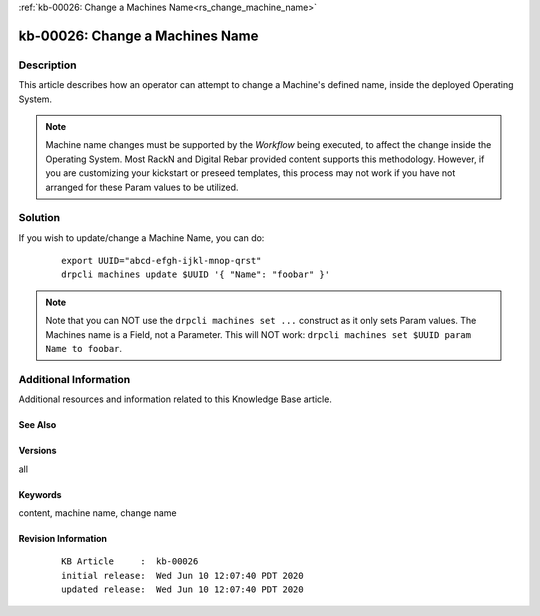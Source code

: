 .. Copyright (c) 2020 RackN Inc.
.. Licensed under the Apache License, Version 2.0 (the "License");
.. Digital Rebar Provision documentation under Digital Rebar master license

.. REFERENCE kb-00000 for an example and information on how to use this template.
.. If you make EDITS - ensure you update footer release date information.

:ref:`kb-00026: Change a Machines Name<rs_change_machine_name>`

.. _rs_kb_00026:

kb-00026: Change a Machines Name
~~~~~~~~~~~~~~~~~~~~~~~~~~~~~~~~


Description
-----------

This article describes how an operator can attempt to change a Machine's defined name, inside
the deployed Operating System.

.. note:: Machine name changes must be supported by the *Workflow* being executed, to affect the
          change inside the Operating System.  Most RackN and Digital Rebar provided content
          supports this methodology.  However, if you are customizing your kickstart or preseed
          templates, this process may not work if you have not arranged for these Param values
          to be utilized.

Solution
--------

If you wish to update/change a Machine Name, you can do:

  ::

    export UUID="abcd-efgh-ijkl-mnop-qrst"
    drpcli machines update $UUID '{ "Name": "foobar" }'

.. note:: Note that you can NOT use the ``drpcli machines set ...`` construct as it only sets Param values.
          The Machines name is a Field, not a Parameter.  This will NOT work: ``drpcli machines set $UUID
          param Name to foobar``.


Additional Information
----------------------

Additional resources and information related to this Knowledge Base article.


See Also
========


Versions
========

all


Keywords
========

content, machine name, change name


Revision Information
====================
  ::

    KB Article     :  kb-00026
    initial release:  Wed Jun 10 12:07:40 PDT 2020
    updated release:  Wed Jun 10 12:07:40 PDT 2020

